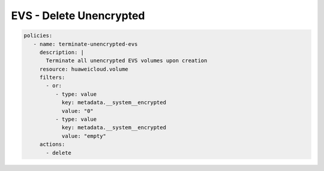 EVS - Delete Unencrypted
========================

.. code-block:: yaml

  policies:
     - name: terminate-unencrypted-evs
       description: |
         Terminate all unencrypted EVS volumes upon creation
       resource: huaweicloud.volume
       filters:
         - or:
            - type: value
              key: metadata.__system__encrypted
              value: "0"
            - type: value
              key: metadata.__system__encrypted
              value: "empty"
       actions:
         - delete
